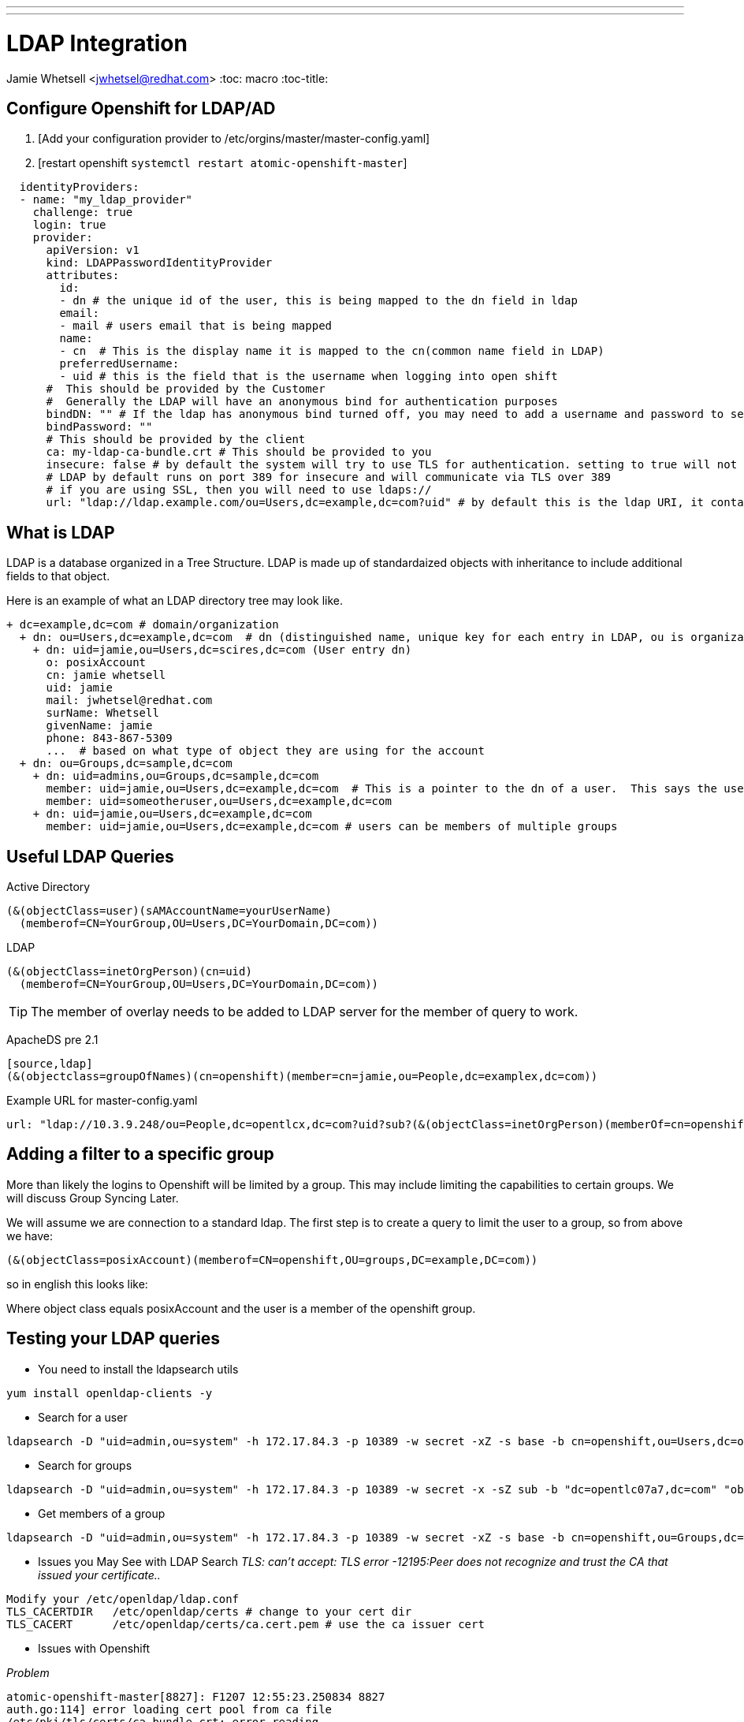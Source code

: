 ---
---
= LDAP Integration
Jamie Whetsell <jwhetsel@redhat.com>
:toc: macro
:toc-title:

toc::[]

== Configure Openshift for LDAP/AD

1.  [Add your configuration provider to /etc/orgins/master/master-config.yaml]
2.  [restart openshift `systemctl restart atomic-openshift-master`]

[source,yaml]
----
  identityProviders:
  - name: "my_ldap_provider" 
    challenge: true 
    login: true 
    provider:
      apiVersion: v1
      kind: LDAPPasswordIdentityProvider
      attributes:
        id: 
        - dn # the unique id of the user, this is being mapped to the dn field in ldap
        email: 
        - mail # users email that is being mapped
        name: 
        - cn  # This is the display name it is mapped to the cn(common name field in LDAP)
        preferredUsername: 
        - uid # this is the field that is the username when logging into open shift
      #  This should be provided by the Customer
      #  Generally the LDAP will have an anonymous bind for authentication purposes
      bindDN: "" # If the ldap has anonymous bind turned off, you may need to add a username and password to search for users
      bindPassword: "" 
      # This should be provided by the client
      ca: my-ldap-ca-bundle.crt # This should be provided to you
      insecure: false # by default the system will try to use TLS for authentication. setting to true will not use tls
      # LDAP by default runs on port 389 for insecure and will communicate via TLS over 389
      # if you are using SSL, then you will need to use ldaps://
      url: "ldap://ldap.example.com/ou=Users,dc=example,dc=com?uid" # by default this is the ldap URI, it contains the ip address, search base (ou=Users,example,dc=com) and the user field you are using.  in this case uid
----
      


== What is LDAP
LDAP is a database organized in a Tree Structure.  LDAP is made up of standardaized objects with inheritance to include additional fields to that object.

Here is an example of what an LDAP directory tree may look like.
[source,ldap]
----
+ dc=example,dc=com # domain/organization
  + dn: ou=Users,dc=example,dc=com  # dn (distinguished name, unique key for each entry in LDAP, ou is organization unit)
    + dn: uid=jamie,ou=Users,dc=scires,dc=com (User entry dn)
      o: posixAccount
      cn: jamie whetsell
      uid: jamie
      mail: jwhetsel@redhat.com
      surName: Whetsell
      givenName: jamie
      phone: 843-867-5309
      ...  # based on what type of object they are using for the account
  + dn: ou=Groups,dc=sample,dc=com
    + dn: uid=admins,ou=Groups,dc=sample,dc=com
      member: uid=jamie,ou=Users,dc=example,dc=com  # This is a pointer to the dn of a user.  This says the user is in the admin groups
      member: uid=someotheruser,ou=Users,dc=example,dc=com
    + dn: uid=jamie,ou=Users,dc=example,dc=com
      member: uid=jamie,ou=Users,dc=example,dc=com # users can be members of multiple groups
----
      
      
== Useful LDAP Queries

Active Directory
[source,ldap]
----
(&(objectClass=user)(sAMAccountName=yourUserName)
  (memberof=CN=YourGroup,OU=Users,DC=YourDomain,DC=com))
----
  
LDAP
[source,ldap]
----
(&(objectClass=inetOrgPerson)(cn=uid)
  (memberof=CN=YourGroup,OU=Users,DC=YourDomain,DC=com))
----

TIP: The member of overlay needs to be added to LDAP server for the member of query to work.

ApacheDS pre 2.1
----
[source,ldap]
(&(objectclass=groupOfNames)(cn=openshift)(member=cn=jamie,ou=People,dc=examplex,dc=com))
----

Example URL for master-config.yaml
[source,ldap]
----
url: "ldap://10.3.9.248/ou=People,dc=opentlcx,dc=com?uid?sub?(&(objectClass=inetOrgPerson)(memberOf=cn=openshift,ou=Group,dc=opentlcx,dc=com))"
----

== Adding a filter to a specific group

More than likely the logins to Openshift will be limited by a group.  This may include limiting the capabilities to certain groups.  We will discuss Group Syncing Later.

We will assume we are connection to a standard ldap.  The first step is to create a query to limit the user to a group, so from above we have:

[source,conf]
----
(&(objectClass=posixAccount)(memberof=CN=openshift,OU=groups,DC=example,DC=com))
----

so in english this looks like:

Where object class equals posixAccount and the user is a member of the openshift group.

== Testing your LDAP queries

* You need to install the ldapsearch utils

[source,bash]
----
yum install openldap-clients -y
----

* Search for a user
[source,bash]
----
ldapsearch -D "uid=admin,ou=system" -h 172.17.84.3 -p 10389 -w secret -xZ -s base -b cn=openshift,ou=Users,dc=opentlc07a7,dc=com
----


* Search for groups
[source,bash]
----
ldapsearch -D "uid=admin,ou=system" -h 172.17.84.3 -p 10389 -w secret -x -sZ sub -b "dc=opentlc07a7,dc=com" "objectclass=groupOfNames"
----


* Get members of a group
[source,bash]
----
ldapsearch -D "uid=admin,ou=system" -h 172.17.84.3 -p 10389 -w secret -xZ -s base -b cn=openshift,ou=Groups,dc=opentlc07a7,dc=com
----

** Issues you May See with LDAP Search
_TLS: can't accept: TLS error -12195:Peer does not recognize and trust the CA that issued your certificate.._

[source,bash]
----
Modify your /etc/openldap/ldap.conf
TLS_CACERTDIR   /etc/openldap/certs # change to your cert dir
TLS_CACERT      /etc/openldap/certs/ca.cert.pem # use the ca issuer cert
----

** Issues with Openshift

_Problem_
[source,bash]
----
atomic-openshift-master[8827]: F1207 12:55:23.250834 8827
auth.go:114] error loading cert pool from ca file
/etc/pki/tls/certs/ca-bundle.crt: error reading
/etc/pki/tls/certs/ca-bundle.crt: x509: negative serial number
----

_Answer_
[source,bash]
----
Your CA cert from open ldap was not generated correctly.  It appears if you use the default CA for CentOS/Fedora  is an issue.  Create your own CA if possible.
----


== Group Syncing with LDAP

Openshift allows for automatic syncing of groups from LDAP Server.  Generally you will not want to sync the entire LDAP.  So you must specify a user defined group.  The file below will sync two groups inside of openshift.  

1. [osadmin which contains the users that are determined to be openshift administrators]
2. [openshift: which contains the users that are determined to be the users allowed to login into open.  **The login configuration is handled through your master-config.yaml]

[source,yaml]
----
---
kind: LDAPSyncConfig
apiVersion: v1
bindDN: "cn=Manager,dc=opentlcx,dc=com"
bindPassword: "password"
insecure: true
url: ldap://172.17.84.23/
groupUIDNameMapping:
  "cn=osadmin,ou=Group,dc=opentlcx,dc=com": Administrators
  "cn=openshift,ou=Group,dc=opentlcx,dc=com": Users
rfc2307:
    groupsQuery:
        baseDN: "ou=group,dc=opentlcx,dc=com"
        scope: sub
        derefAliases: never
        filter: (objectclass=groupOfNames)
    groupUIDAttribute: dn
    groupNameAttributes: [ cn ]
    groupMembershipAttributes: [ member ]
    usersQuery:
        baseDN: "ou=People,dc=opentlcx,dc=com"
        scope: sub
        derefAliases: never
        filter: (objectclass=inetOrgPerson)
    userUIDAttribute: dn
    userNameAttributes: [ cn ]
----

_To Sync the LDAP server with openshift run the command above_
[source,bash]
----
oadm groups sync --sync-config=config.yaml --confirm
----

NOTE: You can remove the --confirm for a dry run

NOTE:The sync will be automatic after it has setup

_Show the Openshift groups_
[source,bash]
----
oc describe groups
----
    

_Add Role to a synced Group_

This will make the administrators group in openshift which is mapped above to the osadmin group in ldap a cluster-admin.
[source,bash]
----
oadm policy add-role-to-group cluster-admin Administrators
----

From the example above make everyone in the LDAP group openshift (In Openshift Users).  basic-users
[source,bash]
----
oadm policy add-role-to-group basic-user Users
----

To see the policy bindings
[source,bash]
----
oc describe policyBindings
----


* Errors *
    
_Here the error: error: validation of LDAP sync config failed: groupsQuery.filter: invalid value '', Details: invalid query filter: LDAP Result Code 201 "": ldap: filter does not start with an '('_
    
[source,bash]
----
    This is more than likely because you cannot connect to your ldap server.  
----

== References
https://docs.openshift.com/enterprise/3.0/admin_guide/configuring_authentication.html#LDAPPasswordIdentityProvider[OpenShift LDAP Authentication Reference]

https://docs.openshift.com/enterprise/3.1/install_config/syncing_groups_with_ldap.html[Syncing LDAP Groups]

http://ldapwiki.willeke.com/wiki/LDAP%20Query%20Examples[LDAP Query Examples]

http://www.openldap.org/faq/data/cache/185.html[Configuring OpenLDAP TLS]

http://www.ldapexplorer.com/en/manual/109010000-ldap-filter-syntax.htm[LDAP Filter Syntax]


